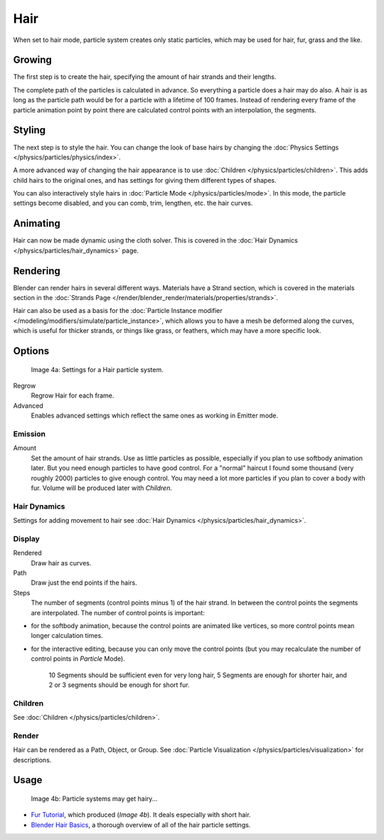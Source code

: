 
****
Hair
****

When set to hair mode, particle system creates only static particles,
which may be used for hair, fur, grass and the like.


Growing
=======

The first step is to create the hair, specifying the amount of hair strands and their lengths.

The complete path of the particles is calculated in advance.
So everything a particle does a hair may do also.
A hair is as long as the particle path would be for a particle with a lifetime of 100 frames.
Instead of rendering every frame of the particle animation point by point there are calculated
control points with an interpolation, the segments.


Styling
=======

The next step is to style the hair.
You can change the look of base hairs by changing the :doc:`Physics Settings </physics/particles/physics/index>`.

A more advanced way of changing the hair appearance is to use :doc:`Children </physics/particles/children>`.
This adds child hairs to the original ones, and has settings for giving them different types of shapes.

You can also interactively style hairs in :doc:`Particle Mode </physics/particles/mode>`.
In this mode, the particle settings become disabled, and you can comb, trim, lengthen, etc. the hair curves.


Animating
=========

Hair can now be made dynamic using the cloth solver. This is covered in the
:doc:`Hair Dynamics </physics/particles/hair_dynamics>` page.


Rendering
=========

Blender can render hairs in several different ways. Materials have a Strand section, which is
covered in the materials section in the :doc:`Strands Page </render/blender_render/materials/properties/strands>`.

Hair can also be used as a basis for the :doc:`Particle Instance modifier
</modeling/modifiers/simulate/particle_instance>`,
which allows you to have a mesh be deformed along the curves,
which is useful for thicker strands, or things like grass, or feathers, which may have a more specific look.


Options
=======

.. figure:: /images/particlesystem_hairsettings.jpg

   Image 4a: Settings for a Hair particle system.


Regrow
   Regrow Hair for each frame.
Advanced
   Enables advanced settings which reflect the same ones as working in Emitter mode.


Emission
--------

Amount
   Set the amount of hair strands. Use as little particles as possible,
   especially if you plan to use softbody animation later.
   But you need enough particles to have good control.
   For a "normal" haircut I found some thousand (very roughly 2000) particles to give enough control.
   You may need a lot more particles if you plan to cover a body with fur.
   Volume will be produced later with *Children*.


Hair Dynamics
-------------

Settings for adding movement to hair see :doc:`Hair Dynamics </physics/particles/hair_dynamics>`.


Display
-------

Rendered
   Draw hair as curves.
Path
   Draw just the end points if the hairs.

Steps
   The number of segments (control points minus 1) of the hair strand.
   In between the control points the segments are interpolated. The number of control points is important:

- for the softbody animation, because the control points are animated like vertices,
  so more control points mean longer calculation times.
- for the interactive editing, because you can only move the control points
  (but you may recalculate the number of control points in *Particle* Mode).

   10 Segments should be sufficient even for very long hair,
   5 Segments are enough for shorter hair, and 2 or 3 segments should be enough for short fur.


Children
--------

See :doc:`Children </physics/particles/children>`.


Render
------

Hair can be rendered as a Path, Object, or Group.
See :doc:`Particle Visualization </physics/particles/visualization>` for descriptions.


Usage
=====

.. figure:: /images/fur_withparticles-finished.jpg
   :width: 400px

   Image 4b: Particle systems may get hairy...


- `Fur Tutorial <http://en.wikibooks.org/wiki/Blender_3D:_Noob_to_Pro/Furry>`__,
  which produced (*Image 4b*). It deals especially with short hair.


- `Blender Hair Basics <http://www.youtube.com/watch?v=kpLaxqemFU0>`__,
  a thorough overview of all of the hair particle settings.



